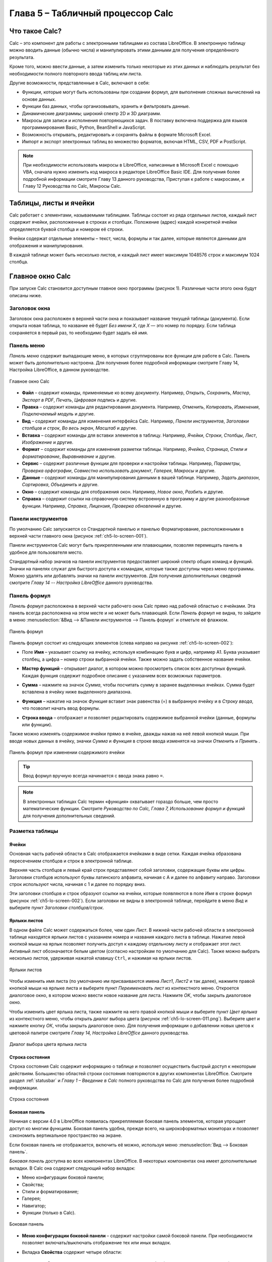 .. meta::
   :description: Краткое руководство по LibreOffice: Глава 5 – Табличный процессор Calc
   :keywords: LibreOffice, Writer, Impress, Calc, Math, Base, Draw, либреоффис

.. Список автозамен

.. |br| raw:: html

   <br />
   
Глава 5 – Табличный процессор Calc
==================================

Что такое Calc?
---------------

Calc – это компонент для работы с электронными таблицами из состава LibreOffice. В электронную таблицу можно вводить данные (обычно числа) и манипулировать этими данными для получения определённого результата.

Кроме того, можно ввести данные, а затем изменить только некоторые из этих данных и наблюдать результат без необходимости полного повторного ввода таблиц или листа.

Другие возможности, представленные в Calc, включают в себя:

* Функции, которые могут быть использованы при создании формул, для выполнения сложных вычислений на основе данных.
* Функции баз данных, чтобы организовывать, хранить и фильтровать данные.
* Динамические диаграммы; широкий спектр 2D и 3D диаграмм.
* Макросы для записи и исполнения повторяющихся задач. В поставку включена поддержка для языков программирования Basic, Python, BeanShell и JavaScript.
* Возможность открывать, редактировать и сохранять файлы в формате Microsoft Excel.
* Импорт и экспорт электронных таблиц во множество форматов, включая HTML, CSV, PDF и PostScript.

.. note:: При необходимости использовать макросы в LibreOffice, написанные в Microsoft Excel с помощью VBA, сначала нужно изменить код макроса в редакторе LibreOffice Basic IDE. Для получения более подробной информации смотрите Главу 13 данного руководства, Приступая к работе с макросами, и Главу 12 Руководства по Calc, Макросы Calc.

Таблицы, листы и ячейки
-----------------------

Calc работает с элементами, называемыми таблицами. Таблицы состоят из ряда отдельных листов, каждый лист содержит ячейки, расположенные в строках и столбцах. Положение (адрес) каждой конкретной ячейки определяется буквой столбца и номером её строки. 

Ячейки содержат отдельные элементы – текст, числа, формулы и так далее, которые являются данными для отображения и манипулирования.

В каждой таблице может быть несколько листов, и каждый лист имеет максимум 1048576 строк и максимум 1024 столбца.

Главное окно Calc
-----------------

При запуске Calc становится доступным главное окно программы (рисунок 1). Различные части этого окна будут описаны ниже.

Заголовок окна
~~~~~~~~~~~~~~

Заголовок окна расположен в верхней части окна и показывает название текущей таблицы  (документа). Если открыта новая таблица, то название её будет *Без имени Х*, где *Х* — это номер по порядку. Если таблица сохраняется в первый раз, то необходимо будет задать ей имя.

Панель меню
~~~~~~~~~~~

*Панель меню* содержит выпадающие меню, в которых сгруппированы все функции для работе в Calc. Панель может быть дополнительно настроена. Для получения более подробной информации смотрите Главу 14, Настройка LibreOffice, в данном руководстве.

.. _ch5-lo-screen-001:

.. figure:: _static/chapter5/ch5-lo-screen-001.png
    :scale: 50%
    :align: center
    :alt: Главное окно Calc

    Главное окно Calc

* **Файл** – содержит команды, применяемые ко всему документу. Например, *Открыть*, *Сохранить*, *Мастер*, *Экспорт в PDF*, *Печать*, *Цифровая подпись* и другие.

* **Правка** – содержит команды для редактирования документа. Например, *Отменить*, *Копировать*, *Изменения*, *Подключаемый модуль* и другие.

* **Вид** – содержит команды для изменения интерфейса Calc. Например, *Панели инструментов*, *Заголовки столбцов и строк*, *Во весь экран*, *Масштаб* и другие.

* **Вставка** – содержит команды для вставки элементов в таблицу. Например, *Ячейки*, *Строки*, *Столбцы*, *Лист*, *Изображение* и другие.

* **Формат** – содержит команды для изменения разметки таблицы. Например, *Ячейка*, *Страница*, *Стили и форматирование*, *Выравнивание* и другие.

* **Сервис** – содержит различные функции для проверки и настройки таблицы. Например, *Параметры*, *Проверка орфографии*, *Совместно использовать документ*, *Галерея*, *Макросы* и другие.

* **Данные** – содержит команды для манипулирования данными в вашей таблице. Например, *Задать диапазон*, *Сортировка*, *Объединить* и другие.

* **Окно** – содержит команды для отображения окон. Например, *Новое окно*, *Разбить* и другие.

* **Справка** – содержит ссылки на справочную систему встроенную в программу и другие разнообразные функции. Например, *Справка*, *Лицензия*, *Проверка обновлений* и другие.

Панели инструментов
~~~~~~~~~~~~~~~~~~~

По умолчанию Calc запускается со Стандартной панелью и панелью Форматирование, расположенными в верхней части главного окна (рисунок :ref:`ch5-lo-screen-001`).

Панели инструментов Calc могут быть прикрепленными или  плавающими, позволяя перемещать панель в удобное для пользователя место. 

Стандартный набор значков на панели инструментов предоставляет широкий спектр общих команд и функций. Значки на панелях служат для быстрого доступа к командам, которые также доступны через меню программы. Можно удалять или добавлять значки на панели инструментов. Для получения дополнительных сведений смотрите *Главу 14 -- Настройка LibreOffice* данного руководства.

Панель формул
~~~~~~~~~~~~~

*Панель формул* расположена в верхней части рабочего окна Calc прямо над рабочей областью с ячейками. Эта панель всегда расположена на этом месте и не может быть плавающей. Если *Панель формул* не видна, то зайдите в меню :menuselection:`&Вид --> &Панели инструментов --> Панель формул` и отметьте её флажком.

.. _ch5-lo-screen-002:

.. figure:: _static/chapter5/ch5-lo-screen-002.png
    :scale: 70%
    :align: center
    :alt: Панель формул

    Панель формул


Панель формул состоит из следующих элементов (слева направо на рисунке :ref:`ch5-lo-screen-002`):

* Поле **Имя** |ch5-lo-screen-004| – указывает ссылку на ячейку, используя комбинацию букв и цифр, например А1. Буква указывает столбец, а цифра – номер строки выбранной ячейки. Также можно задать собственное название ячейки.

.. |ch5-lo-screen-004| image:: _static/chapter5/ch5-lo-screen-004.png
              :scale: 60%

* **Мастер функций** |ch5-lo-screen-003| – открывает диалог, в котором можно просмотреть список всех доступных функций. Каждая функция содержит подробное описание с указанием всех возможных параметров.

.. |ch5-lo-screen-003| image:: _static/chapter5/ch5-lo-screen-003.png
              :scale: 80%

* **Сумма** |ch5-lo-screen-005| – нажмите на значок *Сумма*, чтобы посчитать сумму в заранее выделенных ячейках. Сумма будет вставлена в ячейку ниже выделенного диапазона.

.. |ch5-lo-screen-005| image:: _static/chapter5/ch5-lo-screen-005.png
              :scale: 80%

* **Функция** |ch5-lo-screen-006| – нажатие на значок *Функция* вставит знак равенства (=) в выбранную ячейку и в *Строку ввода*, что позволит начать ввод формулы.

.. |ch5-lo-screen-006| image:: _static/chapter5/ch5-lo-screen-006.png
              :scale: 80%

* **Строка ввода** – отображает и позволяет редактировать содержимое выбранной ячейки (данные, формулы или функции).

Также можно изменять содержимое ячейки прямо в ячейке, дважды нажав на неё левой кнопкой мыши. При вводе новых данных в ячейку, значки *Сумма* |ch5-lo-screen-005| и *Функция* |ch5-lo-screen-006| в строке ввода изменятся на значки *Отменить* |ch5-lo-screen-008| и *Принять* |ch5-lo-screen-009|.

.. |ch5-lo-screen-008| image:: _static/chapter5/ch5-lo-screen-008.png
              :scale: 80%

.. |ch5-lo-screen-009| image:: _static/chapter5/ch5-lo-screen-009.png
              :scale: 80%

.. _ch5-lo-screen-007:

.. figure:: _static/chapter5/ch5-lo-screen-007.png
    :scale: 70%
    :align: center
    :alt: Панель формул при изменении содержимого ячейки

    Панель формул при изменении содержимого ячейки

.. tip:: Ввод формул вручную всегда начинается с ввода знака равно ``=``.

.. note:: В электронных таблицах Calc термин «функция» охватывает гораздо больше, чем просто математические функции. Смотрите *Руководство по Calc, Глава 7, Использование формул и функций* для получения дополнительных сведений.

Разметка таблицы
~~~~~~~~~~~~~~~~

Ячейки
"""""""""""""""""""""

Основная часть рабочей области в Calc отображается ячейками в виде сетки. Каждая ячейка образована пересечением столбцов и строк в электронной таблице.

Верхняя часть столбцов и левый край строк представляют собой заголовки, содержащие буквы или цифры. Заголовки столбцов используют буквы латинского алфавита, начиная с А и далее по алфавиту направо. Заголовки строк используют числа, начиная с 1 и далее по порядку вниз.

Эти заголовки столбцов и строк образуют ссылки на ячейки, которые появляются в поле *Имя* в строке формул (рисунок :ref:`ch5-lo-screen-002`). Если заголовки не видны в электронной таблице, перейдите в меню *Вид* и выберите пункт *Заголовки столбцов/строк*.

Ярлыки листов
"""""""""""""

В одном файле Calc может содержаться более, чем один *Лист*. В нижней части рабочей области в электронной таблице находятся ярлыки листов с указанием номера и названия каждого листа в таблице. Нажатие левой кнопкой мыши на ярлык позволяет получить доступ к каждому отдельному листу и отображает этот лист. Активный лист обозначается белым цветом (согласно настройкам по умолчанию для Calc). Также можно выбрать несколько листов, удерживая нажатой клавишу ``Ctrl``, и нажимая на ярлыки листов.

.. _ch5-lo-screen-010.png:

.. figure:: _static/chapter5/ch5-lo-screen-010.png
    :scale: 60%
    :align: center
    :alt: Ярлыки листов

    Ярлыки листов

Чтобы изменить имя листа  (по умолчанию им присваиваются имена *Лист1*, *Лист2* и так далее), нажмите правой кнопкой мыши на ярлыке листа и выберите пункт *Переименовать лист* из контекстного меню. Откроется диалоговое окно, в котором можно ввести новое название для листа. Нажмите *OK*, чтобы закрыть диалоговое окно.

Чтобы изменить цвет ярлыка листа, также нажмите на него правой кнопкой мыши и выберите  пункт *Цвет ярлыка* из контекстного меню, чтобы открыть диалог выбора цвета (рисунок :ref:`ch5-lo-screen-011.png`). Выберите цвет и нажмите кнопку *ОК*, чтобы закрыть диалоговое окно. Для получения информации о добавлении новых цветов к цветовой палитре смотрите *Главу 14, Настройка LibreOffice* данного руководства.

.. _ch5-lo-screen-011.png:

.. figure:: _static/chapter5/ch5-lo-screen-011.png
    :scale: 60%
    :align: center
    :alt: Диалог выбора цвета ярлыка листа

    Диалог выбора цвета ярлыка листа


Строка состояния
""""""""""""""""

Строка состояния Calc содержит информацию о таблице и позволяет осуществить быстрый доступ к некоторым действиям. Большинство областей строки состояния повторяются в других компонентах LibreOffice. Смотрите раздел :ref:`statusbar` и *Главу 1 – Введение в Calc* полного руководства по Calc для получения более подробной информации.

.. _ch5-lo-screen-012.png:

.. figure:: _static/chapter5/ch5-lo-screen-012.png
    :scale: 60%
    :align: center
    :alt: Строка состояния

    Строка состояния

Боковая панель
""""""""""""""

Начиная с версии 4.0 в LibreOffice появилась прикрепляемая боковая панель элементов, которая упрощает доступ ко многим функциям. Боковая панель удобна, прежде всего, на широкоформатных мониторах и позволяет сэкономить вертикальное пространство на экране.

Если боковая панель не отображается, включить её можно, используя меню :menuselection:`Вид --> Боковая панель`.

*Боковая панель* доступна во всех компонентах LibreOffice. В некоторых компонентах она имеет дополнительные вкладки. В Calc она содержит следующий набор вкладок:

* Меню конфигурации боковой панели;
* Свойства;
* Стили и форматирование;
* Галерея;
* Навигатор;
* Функции (только в Calc).

.. _ch5-lo-screen-013.png:

.. figure:: _static/chapter5/ch5-lo-screen-013.png
    :scale: 60%
    :align: center
    :alt: Боковая панель

    Боковая панель

* **Меню конфигурации боковой панели** – содержит настройки самой боковой панели. При необходимости позволяет включать/выключать отображение тех или иных вкладок.

* Вкладка **Свойства** содержит четыре области:

    * **Символы** – позволяет настроить параметры шрифта (гарнитуру, кегль, начертание). Некоторые кнопки (например, верхний и нижний индексы) становятся активны, когда ячейка находится в режиме редактирования.
    * **Формат чисел** – задает формат отображения данных в ячейках (денежный, дата и т.д.).
    * **Выравнивание** – управляет выравниванием содержимого в ячейках.
    * **Внешний вид ячеек** – управляет внешним видом ячеек позволяя задать цвет фона, обрамление и т.д.


* Вкладка **Стили и форматирование** – аналогична диалогу *Стили и форматирование* (:menuselection:`Фо&мат --> С&тили` или ``F11``).
* Вкладка **Галерея** – аналогична диалогу *Галерея* (:menuselection:`С&ервис --> Га&лерея` )
* Вкладка **Навигатор** – аналогична диалогу *Навигатор* (:menuselection:`&Вид --> &Навигатор` или ``F5``)
* Вкладка **Функции** – содержит набор функций, доступных также в диалоге :menuselection:`Вст&авка --> Ф&ункция`.

Нажатие на крестик ``x`` рядом с заголовком каждой вкладки, сворачивает боковую панель. Чтобы снова открыть ту или иную вкладку нажмите на её значок на боковой панели.

---------------------

Открытие файлов в формате CSV
-----------------------------

Файлы в формате (:abbr:`CSV (Comma-Separated Values — значения, разделённые запятыми)`) [#]_ представляют собой таблицы в текстовом формате, где содержимое ячеек разделяется, например, запятыми, точками с запятой и иными разделителями.  Каждая строка в файле CSV представляет собой строку в таблице. Текст вводится в кавычках, числа вводятся без кавычек.

.. [#] Подробнее о CSV-данных смотрите статью: https://ru.wikipedia.org/wiki/CSV

Чтобы открыть файл CSV в Calc:

1. Выберите пункт меню :menuselection:`Файл --> Открыть` и найдите файл в формате CSV, который нужно открыть.
2. Выберите файл и нажмите кнопку *Открыть*. По умолчанию файл CSV имеет расширение .csv. Также файл CSV может быть с расширением .txt или не иметь его вообще.
3. Откроется диалог *Импорт текста* (рисунок ниже), в котором можно выбрать несколько настроек, доступных при импорте файлов CSV в таблицы Calc.
4. Нажмите кнопку *OK*, чтобы открыть и импортировать файл.

.. _ch5-lo-screen-014.png:

.. figure:: _static/chapter5/ch5-lo-screen-014.png
    :scale: 50%
    :align: center
    :alt: Диалог Импорт текста

    Диалог *Импорт текста*

Различные опции для импорта файлов CSV в электронную таблицу Calc описаны ниже:

**Импорт**

* **Кодировка** [#]_ – определяет набор символов, который будет использоваться в импортируемом файле.

.. [#] Подробнее о кодировках смотрите статью: `https://ru.wikipedia.org/wiki/Набор_символов <https://ru.wikipedia.org/wiki/Набор_символов>`_

* **Язык** – определяет, как импортируются цифровые строки. Если язык для импорта CSV установлен в значение *По умолчанию*, Calc будет использовать язык, установленный в общих настройках. Если язык установлен конкретно (например «английский», при значении по умолчанию «русский»), этот язык будет использоваться при импорте чисел.

* **Со строки** – определяет строку, с которой начнётся импорт. Строки видны в окне предварительного просмотра в нижней части диалогового окна. 

**Параметры разделителя** – указывает какой символ используется в качестве разделителя значений. 

* **Фиксированная ширина** – разделяет данные с фиксированной шириной (равное количество символов) на столбцы. Нажмите на линейке в окне предварительного просмотра, чтобы установить нужную ширину. 

* **Разделитель** – выберите разделитель, используемый в данных, чтобы разграничить данные на столбцы. При выборе *Другой*, укажите вручную символ, используемый для разделения данных на столбцы. Такой пользовательский разделитель должен содержаться в данных. 

.. note:: Имейте ввиду, что в Российской Федерации запятой (``,``) принято отделять десятичную часть числа. Выбор в качестве разделителя запятой может привести к некорректному импорту CSV.

* **Объединять разделители** – сочетает в себе последовательные разделители и удаляет пустые поля данных.

* **Разделитель текста** – задаёт символ для разграничения текстовых данных. 

**Другие параметры**

* **Поля в кавычках как текст** – если эта опция активна, поля или ячейки, значения которых ограничены символами, заданными в поле **Разделитель текста** (по умолчанию используются машинописные двойные кавычки ``"`` в начале и конце текстового блока, но можно задать свой символ разделения), импортируются в виде текста.

* **Распознавать особые числа** – если эта опция активна, Calc автоматически обнаружит все числовые форматы, в том числе специальные числовые форматы такие, как дата, время и экспоненциальное представление. 

  Выбранный язык также влияет на то, как обнаруживаются такие специальные числа, так как в разных языках используется различное написание таких специальных чисел. 

  Если эта опция отключена, Calc будет обнаруживать и конвертировать только десятичные числа. Остальные, в том числе числа, представленные в экспоненциальном представлении, будут импортированы в виде текста. Десятичное число может содержать цифры от 0 до 9, разделители тысяч и десятичные разделители. Разделители тысяч и десятичные разделители могут изменяться в зависимости от выбранного языка и региона.

**Поля** – показывает, как будут выглядеть данные после разделения на столбцы. 

* **Тип столбца** – выберите столбец в окне предварительного просмотра и выберите тип данных, который будет применяться к импортируемым данным. 
* **Стандарт** – Calc определяет тип данных.
* **Текст** – импортирует данные, как текст.
* **Английский США** – числа, отформатированные на языке *Английский США* ищутся и включаются независимо от языка системы. Формат числа не применяется. Если нет записей c настройкой *Английский США*, то применяется стандартный формат.
* **Скрыть** – данные в указанных столбцах не будут импортированы.
* **Дата (ДМГ)/(МДГ)/(ГМД)** – определяет формат вывода дат: Д – День; М – Месяц; Г – Год.

Сохранение электронных таблиц
-----------------------------


Смотрите раздел :ref:`saving documents` для ознакомления с основами сохранения документов в LibreOffice. Также Calc может сохранять таблицы в различных форматах и экспортировать таблицы в форматы PDF, HTML и XHTML. Для получения подробной информации смотрите *Главу 6 – Печать, Экспорт и Рассылка электронной почтой* руководства по Calc.

Сохранение электронных таблиц в других форматах 
~~~~~~~~~~~~~~~~~~~~~~~~~~~~~~~~~~~~~~~~~~~~~~~

По умолчанию LibreOffice сохраняет электронные таблицы в формате ``*.ods`` (входит в состав формата :abbr:`ODF (Open Document Format)`). Для сохранения электронных таблиц в других форматах необходимо:

1. Открыть меню :menuselection:`&Файл --> Сохранить &как`.
#. В поле *Имя файла* ввести название документа.
#. В поле *Тип файла* выбрать из выпадающего списка необходимый формат.
#. Нажать кнопку *Сохранить*.

.. _ch5-lo-screen-015.png:

.. figure:: _static/chapter5/ch5-lo-screen-015.png
    :scale: 40%
    :align: center
    :alt: Выбор формата сохранения

    Выбор формата сохранения

При сохранении в форматах отличных от ``*.ods`` будет выведен диалог подтверждения формата сохранения. Чтобы этот диалог больше не появлялся, необходимо снять галочку напротив *Спрашивать при сохранении не в ODF формат*.

.. _ch5-lo-screen-016.png:

.. figure:: _static/chapter5/ch5-lo-screen-016.png
    :scale: 60%
    :align: center
    :alt: Подтверждение сохранения не в ODF формат

    Подтверждение сохранения в формате, отличном от ODF

Если выбрать для таблицы формат сохранения *Текст CSV* (``*.csv``), откроется диалог *Экспорт в текстовый файл*, в котором можно выбрать кодировку, разделитель полей, разделитель текста и прочие настройки.

.. _ch5-lo-screen-017.png:

.. figure:: _static/chapter5/ch5-lo-screen-017.png
    :scale: 60%
    :align: center
    :alt: Экспорт в текстовый файл

    Экспорт в текстовый файл

Чтобы Calc сохранял документы по умолчанию в формате, отличном от формата ODF, откройте меню :menuselection:`С&ервис --> &Параметры --> Загрузка/Сохранение --> Общие`. В разделе *Формат файла по умолчанию и настройки ODF* выберите *Тип документа* – *Электронная таблица* и ниже выберите в выпадающем списке *Всегда сохранять как* требуемый формат файла.

.. _ch5-lo-screen-018.png:

.. figure:: _static/chapter5/ch5-lo-screen-018.png
    :scale: 40%
    :align: center
    :alt: Изменение формата сохранения по умолчанию

    Изменение формата сохранения по умолчанию

Навигация в электронных таблицах
--------------------------------

Calc предоставляет множество способов навигации по электронной таблице от ячейке к ячейке и с одного листа на другой лист. Можно использовать любой метод.

Навигация по ячейкам
~~~~~~~~~~~~~~~~~~~~

Когда ячейка выделена, то её границы обводятся жирной линией. Если выбрана группа ячеек, то все выделенные ячейки будут окрашены некоторым цветом. Цвет выделения границы ячейки и цвет выделения группы ячеек зависит от используемой операционной системы и настроек LibreOffice.

* **Использование мыши** – поместите курсор мыши на ячейку и нажмите левой кнопкой мыши. Для перемещения выделения в другую ячейку с помощью мыши, просто переместите указатель мыши к нужной ячейке и нажмите левую кнопку мыши. 

* **Использование ссылок на ячейки** – выделение или удаление существующей ссылки на ячейку в поле *Имя* (смотрите рисунок :ref:`ch5-lo-screen-002`) на панели формул. Введите новую ссылку на нужную ячейку и нажмите клавишу ``Enter`` на клавиатуре. Ссылки на ячейки не зависят от регистра, например, при наборе не будет разницы между a3 или A3, выделена будет ячейка A3. Не забывайте, что в координатах ячеек используются только латинские буквы.

.. |ch5-lo-screen-020| image:: _static/chapter5/ch5-lo-screen-020.png
              :scale: 70%

* **Использование Навигатора** – нажмите на значок *Навигатор* |ch5-lo-screen-020| на стандартной панели или нажмите клавишу ``F5`` (:menuselection:`&Вид --> &Навигатор`), чтобы открыть *Навигатор*. Введите ссылку на ячейку в полях *Столбец* и *Строка* и нажмите клавишу ``Enter``.

.. _ch5-lo-screen-019.png:

.. figure:: _static/chapter5/ch5-lo-screen-019.png
    :scale: 60%
    :align: center
    :alt: Изменение формата сохранения по умолчанию

    Изменение формата сохранения по умолчанию (ТЫ НИЧЕГО НЕ НАПУТАЛ С НАЗВАНИЕМ РИСУНКА?!) 18 же с таким идет!

* **Использование клавиши Enter** – нажимайте клавишу ``Enter``, чтобы перемещать выделение ячейки вниз по столбцу на следующую строку. Нажимайте сочетание клавиш ``Shift+Enter``, чтобы перемещать выделение ячейки вверх по столбцу на предыдущую строку.

* **Использование клавиши Tab** – нажимайте клавишу ``Tab``, чтобы перемещать выделение ячейки вправо по строке на следующий столбец. Нажимайте сочетание клавиш ``Shift+Tab``, чтобы перемещать выделение ячейки влево по строке на предыдущий столбец. 

* **Использование клавиш влево/вправо/вверх/вниз** – нажимайте клавиши курсора (со стрелками) на клавиатуре, чтобы перемещать выделение ячейки в направлении нажатой стрелки.

* **Использование клавиш Home, End, Page Up и Page Down**

    * ``Home`` перемещает выделение в начало строки (крайняя левая ячейка строки).
    * ``End`` перемещает выделение вправо по текущей строке, в ячейку на пересечении с крайним правым столбцом, содержащим данные.
    * ``Page Down`` перемещает выделение вниз на высоту экран.
    * ``Page Up`` перемещает выделение вверх на высоту экран.

Навигация по листам
~~~~~~~~~~~~~~~~~~~

Каждый лист в электронной таблице не зависит от других листов, при этом они могут быть связаны между собой ссылками. Есть три способа навигации между листами электронной таблицы.

* **Использование Навигатора** – если Навигатор открыт (рисунок :ref:`ch5-lo-screen-021.png`), дважды щелкните по любому листу в списке, чтобы перейти к нему.

.. _ch5-lo-screen-021.png:

.. figure:: _static/chapter5/ch5-lo-screen-021.png
    :scale: 80%
    :align: center
    :alt: Навигация по листам таблицы

    Навигация по листам таблицы

* **Использование клавиатуры** – используйте сочетания клавиш ``Ctrl+Page Down``, чтобы перейти к листу, расположенному справа от текущего и ``Ctrl+Page Up`` – к листу слева от текущего.

* **Использование мыши** – нажмите на один из ярлыков листа, расположенным внизу таблицы, чтобы перейти к нему, либо нажмите правой кнопкой мыши по стрелкам слева от ярлыков листов и из контекстного меню выберите нужный лист.

Если в электронной таблице много листов, то некоторые из ярлыков листов могут быть скрыты за горизонтальной полосой прокрутки в нижней части экрана. Если это так, то с помощью четырех кнопок, расположенных слева от ярлыков листов, вы можете продвигать нужные ярлыки в поле зрения (рисунок :ref:`ch5-lo-screen-021.png`).

Навигация при помощи клавиатуры
~~~~~~~~~~~~~~~~~~~~~~~~~~~~~~~

Нажатие некоторых клавиш или сочетаний клавиш позволяет перемещаться по таблице с помощью клавиатуры. Сочетания клавиш – это нажатие одновременно более одной клавиши, например используйте комбинацию клавиш ``Ctrl + Home``, чтобы перейти к ячейке A1. В таблице ниже представлены клавиши и сочетания клавиш, которые используются для навигации в таблицах Calc. Подробнее об общих сочетаниях клавиш смотрите :ref:`_KeyboardShortcuts`.

.. csv-table:: 
    :header: "Клавиши и сочетания клавиш", "Результат"
    :widths: 10, 40
   
    Стрелка вправо ``→``,"Перемещает выделение на ячейку вправо"
    Стрелка влево ``←``,"Перемещает выделение на ячейку влево"
    Стрелка вверх ``↑``,"Перемещает выделение на ячейку вверх"
    Стрелка вниз ``↓``,"Перемещает выделение на ячейку вниз"
    ``Ctrl+→``,"Перемещение выделения на первую ячейку с данными в строке справа от текущей, если текущая ячейка пустая.
    
    Перемещение выделения на следующую ячейку с данными справа от текущей, если текущая ячейка содержит данные.
    
    Перемещение выделения на последнюю справа ячейку в строке, если текущая ячейка содержит данные и справа от нее в строке нет ячеек с данными."
    ``Ctrl+←``,"Перемещение выделения на первую ячейку с данными в строке слева от текущей, если текущая ячейка пустая.
    
    Перемещение выделения на следующую ячейку с данными слева от текущей, если текущая ячейка содержит данные.
    
    Перемещение выделения на первую слева ячейку в строке, если текущая ячейка содержит данные и слева от нее в строке нет ячеек с данными."
    ``Ctrl+↑``,"Перемещение выделения от пустой ячейки вверх по текущему столбцу до первой ячейки с данными.
    
    Перемещение выделения на следующую ячейку с данными сверху от текущей, если текущая ячейка содержит данные.
    
    Перемещение выделения из ячейки с данными в первую строку текущего столбца, если все ячейки, расположенные выше текущей пустые."
    ``Ctrl+↓``,"Перемещение выделения из пустой ячейки вниз по текущему столбцу на первую ячейку с данными.
    
    Перемещение выделения на следующую ячейку с данными снизу от текущей, если текущая ячейка содержит данные.
    
    Перемещение выделения из ячейки с данными в последнюю строку текущего столбца, если все ячейки, расположенные ниже текущей пустые."
    ``Ctrl+Home``,"Перемещение выделения на ячейку А1 текущего листа"
    ``Ctrl+End``,"Перемещает выделение из любой ячейки листа на крайнюю нижнюю правую ячейку листа с данными."
    ``Alt+Page Down``,"Перемещает выделение на один экран вправо (если возможно)."
    ``Alt+Page Up``,"Перемещает выделение на один экран влево (если возможно)."
    ``Ctrl+Page Down``,"Перемещает выделение на следующий лист справа от текущего, если таблица имеет более одного листа."
    ``Ctrl+Page Up``,"Перемещает выделение на следующий лист слева от текущего, если таблица имеет более одного листа."
    ``Tab``,"Перемещает выделение на следующую ячейку справа от текущей"
    ``Shift+Tab``,"Перемещает выделение на следующую ячейку слева от текущей"
    ``Enter``,"Вниз на одну ячейку (если не изменено в настройках пользователем)"
    ``Shift+Enter``,"Вверх на одну ячейку (если не изменено в настройках пользователем)"


Настройка действия при нажатии клавиши Enter
~~~~~~~~~~~~~~~~~~~~~~~~~~~~~~~~~~~~~~~~~~~~

Изменить направление перемещения выделения при нажатии клавиши ``Enter`` можно в меню :menuselection:`С&ервис --> &Параметры --> LibreOffice Calc --> Общие`. Выберите направление перемещения выделения из выпадающего списка. Установка иного направления перемещения выделения может быть полезным в зависимости от файла или типа данных. Клавишу ``Enter`` также можно использовать для переключения в режим правки. Используйте первые два пункта в разделе ``Настройки ввода``, чтобы изменить настройки для клавиши ``Enter``.

.. _ch5-lo-screen-022.png:

.. figure:: _static/chapter5/ch5-lo-screen-022.png
    :scale: 40%
    :align: center
    :alt: Настройка действия при нажатии клавиши Enter

    Настройка действия при нажатии клавиши ``Enter``
    
-----------------

Выбор элементов в таблице
-------------------------

Выбор ячеек
~~~~~~~~~~~

Одна ячейка
"""""""""""

Нажмите левой кнопкой мыши на ячейке. Проверить правильность выбора можно, посмотрев в поле *Имя* в *Строке формул* (рисунок :ref:`ch5-lo-screen-002`).

Диапазон смежных ячеек
""""""""""""""""""""""

Диапазон ячеек можно выбрать с помощью клавиатуры или мыши.

Выбор диапазона ячеек перетаскиванием курсора мыши:

1. Нажмите на ячейке.
2. Нажмите и удерживайте нажатой левую клавишу мыши.
3. Перемещайте мышь.
4. Как только желаемый диапазон ячеек будет выделен, отпустите левую кнопку мыши.

Выбор диапазона ячеек без перетаскивания мышью:

1. Нажмите на ячейку, которая является одним из углов диапазона ячеек.
2. Наведите указатель мыши на противоположный угол диапазона ячеек.
3. Удерживая нажатой клавишу ``Shift`` нажмите левую клавишу мыши.

.. _ch5-lo-screen-023.png:

.. figure:: _static/chapter5/ch5-lo-screen-023.png
    :scale: 60%
    :align: center
    :alt: Выбор диапазона ячеек

    Выбор диапазона ячеек

.. tip:: Также можно выбрать диапазон ячеек, нажав сначала на первую ячейку диапазона, и, выбрав в области *Режим выбора* в строке состояния (рисунок :ref:`ch5-lo-screen-012`) режим *Расширяемое выделение*. Затем достаточно просто нажать на последнюю ячейку диапазона. Чтобы вернуться к обычному режиму выделения, снова выберите в строке состояния режим *Обычное выделение*.

Чтобы выбрать диапазон ячеек без помощи мыши:

1. Выберите ячейку, которая будет одним из углов диапазона.
2. Удерживая клавишу ``Shift``, используя клавиши курсора выберите нужный диапазон.

.. tip:: Также можно выделить диапазон ячеек, используя поле *Имя* на панели формул (рисунок :ref:`ch5-lo-screen-002`). Чтобы выбрать диапазон ячеек, введите ссылку на верхнюю левую ячейку диапазона, вставьте двоеточие (``:``) и введите ссылку на нижнюю правую ячейку диапазона. Например, чтобы выбрать диапазон ячеек от A3 до C6, нужно ввести ``A3:C6``.


Диапазон не смежных ячеек
"""""""""""""""""""""""""

Чтобы выделить несколько диапазонов, выполните следующие шаги:

1. Выберите ячейку или диапазон ячеек одним из методов, описанных выше.
2. Переместите курсор мыши к началу следующего диапазона или одной ячейке.
3. Нажмите и удерживайте клавишу ``Ctrl``, нажмите на ячейку или выделите другой диапазон.
4. Повторите пункт 3 столько раз, сколько необходимо.

.. _ch5-lo-screen-024.png:

.. figure:: _static/chapter5/ch5-lo-screen-024.png
    :scale: 50%
    :align: center
    :alt: Выбор нескольких диапазонов

    Выбор нескольких диапазонов

Выделение столбцов и строк
~~~~~~~~~~~~~~~~~~~~~~~~~~

Один столбец или одна строка
""""""""""""""""""""""""""""

* Чтобы выделить один столбец, нажмите на его заголовок.
* Чтобы выделить одну строку, нажмите на её заголовок.

Несколько столбцов или строк
""""""""""""""""""""""""""""

Чтобы выделить несколько столбцов или строк, которые являются смежными:

1. Нажмите на первый столбец или строку из группы.
2. Нажмите и удерживайте клавишу ``Shift``.
3. Нажмите на последний столбец или строку из группы.

.. _ch5-lo-screen-025.png:

.. figure:: _static/chapter5/ch5-lo-screen-025.png
    :scale: 50%
    :align: center
    :alt: Выделение нескольких столбцов

    Выделение нескольких столбцов

Чтобы выделить несколько столбцов или строк, которые не являются смежными:

1. Нажмите на первый столбец или строку из группы.
2. Нажмите и удерживайте клавишу ``Ctrl``.
3. Нажмите на все необходимые столбцы и строки по очереди.

Весь лист
"""""""""

Чтобы выделить весь лист, нажмите на поле между заголовками столбцов и строк или используйте комбинацию клавиш ``Ctrl+A``, также можно воспользоваться пунктом меню :menuselection:`&Правка --> В&ыделить всё`.

.. _ch5-lo-screen-026.png:

.. figure:: _static/chapter5/ch5-lo-screen-026.png
    :scale: 70%
    :align: center
    :alt: Поле Выделить всё

    Поле *Выделить всё*

Выбор листов
~~~~~~~~~~~~

Можно выбрать один или несколько листов в Calc. Это может быть удобно, если требуется внести изменения в несколько листов сразу.

Один лист
"""""""""

Нажмите на ярлык листа для его выбора. Ярлык выбранного листа окрашен в белый цвет (согласно настроек Calc по умолчанию).

Несколько смежных листов
""""""""""""""""""""""""

Чтобы выбрать несколько смежных листов:

1. Нажмите на ярлык первого листа из желаемых.
2. Переместите курсор мыши на ярлык последнего из желаемых листов.
3. Нажмите и удерживайте клавишу ``Shift`` и нажмите на ярлык последнего листа.
4. Все ярлыки между этими двумя ярлыками выделятся и станут белого цвета (согласно настроек Calc по умолчанию). Любые действия, которые вы будете выполнять, повлияют на все выделенные листы.

Несколько не смежных листов
"""""""""""""""""""""""""""

Чтобы выделить несколько не смежных листов:

1. Нажмите на ярлык первого листа из желаемых.
2. Переместите курсор мыши на ярлык следующего из желаемых листов.
3. Нажмите и удерживайте клавишу ``Ctrl`` и нажмите на ярлык листа.
4. Повторите пункты 2 и 3 для каждого требуемого листа.
5. Выделенные ярлыки листов будут белого цвета (согласно настроек Calc по умолчанию). Любые действия, которые будут выполняться в таблице, повлияют на все выделенные листы.

Все листы
"""""""""

Нажмите правой кнопкой мыши на строке ярлыков листов и выберите в контекстном меню пункт *Выделить все листы*.

---------------

Работа со столбцами и строками
------------------------------

Вставка столбцов и строк
~~~~~~~~~~~~~~~~~~~~~~~~

.. note::
    При вставке столбца, он вставляется слева от текущего столбца. При вставке строки, она вставляется выше текущей строки.

    Ячейки вставляемых столбца или строки будут отформатированы так, как соответствующие ячейки из столбца слева и из строки выше вставленных.

Один столбец или строка
"""""""""""""""""""""""

С использованием меню *Вставка*:

1. Выделите ячейку, столбец или строку, где необходимо вставить новую строку или столбец.
2. Выберите нужный пункт из меню :menuselection:`Вст&авка --> Стол&бцы` или :menuselection:`Вст&вка --> &Строки`.

С использованием мыши:

1. Выделите столбец или строку, где необходимо вставить столбец или строку.
2. Нажмите правой кнопкой мыши на заголовок столбца или строки.
3. Выберите пункт *Вставить столбцы* или *Вставить строки* из контекстного меню.

Несколько столбцов или строк
""""""""""""""""""""""""""""

Несколько столбцов или строк можно вставить сразу, а не вставлять их по одному.

1. Выделите требуемое число столбцов или строк, удерживая левую кнопку мыши на заголовке первого столбца или строки и, перетаскивая курсор на требуемое число заголовков.
2. Чтобы вставить столбцы или строки, действуйте так же, как при вставке одного столбца или строки, как было описано выше.

Удаление столбцов и строк
~~~~~~~~~~~~~~~~~~~~~~~~~

Один столбец или строка
"""""""""""""""""""""""

Чтобы удалить один столбец или строку:

1. Выделите ячейку в столбце или строке, которые хотите удалить.
2. В меню *Правка* выберите пункт *Удалить ячейки* или нажмите правой кнопкой мыши на ячейке и выберите пункт контекстного меню *Удалить ячейки*.
3. Выберите нужный пункт из диалога *Удалить ячейки* (рисунок :ref:`Диалог *Удалить ячейки*`).

.. _ch5-lo-screen-027.png:

.. figure:: _static/chapter5/ch5-lo-screen-027.png
    :scale: 70%
    :align: center
    :alt: Диалог Удалить ячейки

    Диалог *Удалить ячейки*

Можно сделать иначе:

1. Нажмите левой кнопкой мыши на заголовок строки или столбца, чтобы выделить весь столбец или строку.
2. В меню *Правка* выберите пункт *Удалить ячейки* или нажмите правой кнопкой мыши и выберите пункт *Удалить столбец* или *Удалить строку* из контекстного меню.

Несколько строк или столбцов
""""""""""""""""""""""""""""

Чтобы удалить несколько строк или столбцов:

1. Выделите столбцы или строки, как описано в разделе `Выделение столбцов и строк`_.
2. В меню *Правка* выберите пункт *Удалить ячейки* или нажмите правой кнопкой мыши и выберите пункт *Удалить столбец* или *Удалить строку* из контекстного меню.

-------------

Работа с листами
----------------

Вставка новых листов
~~~~~~~~~~~~~~~~~~~~

В строке ярлыков листов нажмите на значок *Добавить лист* |ch5-lo-screen-028|, чтобы вставить новый лист после последнего листа. Другой метод – это открытие диалога *Вставить лист*, где можно выбрать позицию для нового листа, создать более одного нового листа, задать имя нового листа или выбрать лист из файла:

.. |ch5-lo-screen-028| image:: _static/chapter5/ch5-lo-screen-028.png

.. _ch5-lo-screen-029:

.. figure:: _static/chapter5/ch5-lo-screen-029.png
    :scale: 60%
    :align: center
    :alt: Диалог Вставить лист

    Диалог Вставить лист

* Выделите лист, рядом с которым хотите вставить новый, и выберите пункт меню :menuselection:`Вст&авка --> &Лист`.
* Нажмите правой кнопкой мыши на ярлыке листа, рядом с которым хотите вставить новый лист, и выберите пункт *Добавить листы* в контекстном меню.
* Нажмите левой кнопкой мыши на свободном пространстве справа от ярлыков листов, откроется диалог *Вставить лист*.

Перемещение и копирование листов
~~~~~~~~~~~~~~~~~~~~~~~~~~~~~~~~

Перемещать или копировать листы в пределах одного документа можно с помощью перетаскивания или с помощью диалогового окна *Переместить/скопировать лист*. Для перемещения или копирования листа в другой документ необходимо использовать диалог *Переместить/скопировать лист*.

Перетаскивание
""""""""""""""

Чтобы переместить лист на новую позицию в пределах одного файла, нажмите на ярлык листа и, не отпуская левой кнопки мыши, потяните его в новое место, теперь отпустите кнопку мыши.

Чтобы скопировать лист в пределах одного файла, удерживая клавишу ``Ctrl`` (клавиша ``Option`` в MacOS X), нажмите на ярлык листа, перетащите лист на новое место и отпустите клавишу мыши. Курсор мыши может измениться на знак плюс в зависимости от настроек вашей операционной системы.

Использование диалога
"""""""""""""""""""""

Диалог *Переместить/скопировать лист* (на рисунке ниже) позволяет точно указать, куда поместить лист: в этот же или в другой документ; его позицию в документе; имя листа при перемещении или копировании листа:

1. В текущем документе нажмите правой кнопкой мыши по ярлыку листа, который требуется переместить или скопировать и выберите из контекстного меню пункт *Переместить/копировать* или откройте пункт меню :menuselection:`&Правка --> Лис&т --> &Переместить/копировать`.
2. Выберите *Переместить* или *Копировать* для совершения соответствующих действий.
3. Выберите документ, в который нужно переместить или скопировать лист, из выпадающего списка в разделе *В документ*. Там можно выбрать текущий документ, любой открытый в настоящий момент документ или создать новый документ.
4. Выберите позицию для перемещаемого или копируемого листа из списка *Вставить перед*.
5. Введите имя для перемещаемого или копируемого листа в поле *Новое имя*, если его нужно изменить. Если имя не ввести, то Calc создаст имя по умолчанию (Лист 1, Лист 2 и так далее).
6. Нажмите кнопку *OK*, чтобы подтвердить перемещение или копирование листа и закрыть диалог.

.. _ch5-lo-screen-030:

.. figure:: _static/chapter5/ch5-lo-screen-030.png
    :scale: 60%
    :align: center
    :alt: Диалог Переместить/скопировать лист 

    Диалог *Переместить/скопировать лист* 

.. warning:: При перемещении или копировании листа в другой документ или в новый документ, может возникнуть конфликт с формулами, связанных с другими листами из перемещаемого или копируемого листа.

Удаление листов
~~~~~~~~~~~~~~~

Чтобы удалить один лист, нажмите на его ярлык правой кнопкой мыши и выберите пункт контекстного меню *Удалить* или выберите пункт меню :menuselection:`&Правка --> Лис&т --> &Удалить`. Нажмите *Да* для подтверждения в появившемся запросе.

Чтобы удалить несколько листов, выделите их (смотрите раздел `Выбор листов`_), нажмите на любой из выбранных ярлыков правой кнопкой мыши и выберите пункт контекстного меню *Удалить* или выберите пункт меню :menuselection:`&Правка --> Лис&т --> &Удалить`. В появившемся диалоге нажмите *Да* для подтверждения.

Переименование листов
~~~~~~~~~~~~~~~~~~~~~

По умолчанию листам присваиваются имена вида *ЛистХ*, где *Х* — это номер по порядку. Можно переименовать лист, используя один из следующих методов:

* При создании листа, используя диалог *Вставить лист* (рисунок :ref:`ch5-lo-screen-029`), введите имя в текстовом поле *Имя*.
* нажмите правой кнопкой мыши на ярлыке листа и выберите пункт *Переименовать* в контекстном меню, чтобы заменить существующее имя на иное.
* Дважды нажмите на ярлык листа, чтобы открыть диалог *Переименовать лист*.

.. note:: Имена листов должны начинаться с буквы или цифры; другие символы, включая пробелы, не допускаются. Кроме первого символа в имени листа, в имени разрешаются следующие символы: буквы, цифры, пробелы и символ подчеркивания. При попытке переименовать лист, используя недопустимые символы, появится сообщения об ошибке.

---------------

Внешний вид Calc
----------------

Настройка вида документа
~~~~~~~~~~~~~~~~~~~~~~~~

Используйте функцию масштабирования, чтобы показать больше или меньше ячеек в окне при работе с таблицей. Более подробную информацию о масштабировании смотрите в главе :ref:`Chapter-1-Introducing-LibreOffice` данного руководства.

Фиксирование строк и столбцов
~~~~~~~~~~~~~~~~~~~~~~~~~~~~~

Фиксирование оставляет всегда видимыми некоторые строки в верхней части таблицы или некоторые столбцы в левой части таблицы или и те и другие одновременно. То есть, при перемещении по таблице в пределах листа, ячейки в зафиксированных строках и столбцах всегда остаются в поле зрения.

На рисунке :ref:`ch5-lo-screen-031` показаны несколько фиксированных строк и столбцов. Более жирная горизонтальная линия между строками 3 и 23 и более жирная вертикальная линия между столбцами F и Q указывают, что строки с 1 по 3 и столбцы от A до F зафиксированы. Строки с 3 до 23 и столбцы между F и Q были прокручены.

.. _ch5-lo-screen-031:

.. figure:: _static/chapter5/ch5-lo-screen-031.png
    :scale: 70%
    :align: center
    :alt: Фиксированные строки и столбцы 

    Фиксированные строки и столбцы


Фиксирование строк или столбцов
"""""""""""""""""""""""""""""""

1. Нажмите на заголовок строки ниже строк, которые вы хотите зафиксировать, или щелкните на заголовке столбца справа от столбцов, которые вы хотите зафиксировать.

2. Откройте меню *Окно* и выберите пункт *Фиксировать*. Между строками или столбцами появится жирная линия, указывающая, в каком месте было создано фиксирование.

Фиксирование строк и столбцов
"""""""""""""""""""""""""""""

1. Нажмите на ячейку, которая находится непосредственно под строками и сразу справа от столбцов, которые вы хотите зафиксировать.

2. Откройте меню *Окно* и выберите пункт *Фиксировать*. Между строками и столбцами появятся две перпендикулярных жирных линии, указывающие, в каком месте было создано фиксирование.

Отмена фиксирования
"""""""""""""""""""

Чтобы отменить фиксирование строк и столбцов, в меню *Окно* снимите флажок с пункта *Фиксировать*. Жирные линии, показывающие границы фиксирования, исчезнут.

Разделение экрана
~~~~~~~~~~~~~~~~~~

Еще один способ изменить внешний вид Calc заключается в разделении (разбитии) экрана электронной таблицы (также известный как разделение окна). Экран может быть разделен по горизонтали, вертикали или в обоих направлениях, что позволит отображать до четырех частей таблицы одновременно. Пример разделения экрана показан на рисунке ниже, где разделение обозначается серой линией.

.. _ch5-lo-screen-032:

.. figure:: _static/chapter5/ch5-lo-screen-032.png
    :scale: 40%
    :align: center
    :alt: Разделение окна документа на 4 области 

    Разделение окна документа на 4 области

Зачем это делать? Например, если есть большая таблица, в которой одна ячейка имеет значение,  которое используется в трёх формулах в других ячейках. Используя разделение экрана, можно расположить ячейку, содержащую число, в одном разделе и каждую из ячеек с формулами в других разделах. Этот метод позволяет, изменяя число в одной ячейке, наблюдать, как изменение влияет на результат вычисления каждой из формул.

Горизонтальное или вертикальное разделение
""""""""""""""""""""""""""""""""""""""""""

1. нажмите на заголовке строки, которая ниже строк в месте разделения экрана по горизонтали или нажмите на заголовке столбца справа от столбцов в месте разделения экрана по вертикали.

2. Откройте меню *Окно* и выберите пункт *Разбить*. Жирная линия появится между строками или столбцами, указывающая, в каком месте было создано разделение.

После добавления разделения можно перетащить линии разбиения на нужную позицию, для этого:

1. Наведите курсор мыши на разделительную линию и зажмите левую кнопку мыши.

2. Потяните разделительную линию на нужную позицию, не отпуская левой кнопки мыши.

3. Отпустите левую кнопку мыши, чтобы зафиксировать разделительную линию на новой позиции.


Горизонтальное и вертикальное разделение
""""""""""""""""""""""""""""""""""""""""""

1. Нажмите на ячейку, которая находится непосредственно под строками и сразу справа от столбцов, в месте где вы хотите разделить таблицу.

2. Откройте меню *Окно* и выберите пункт *Разбить*. Между строками и столбцами появятся две перпендикулярные жирные линии, указывающие на место создания разделения.

Отмена разделения экрана
""""""""""""""""""""""""""""""""""""""""""

Чтобы убрать разделение таблицы, выполните одно из следующих действий:  

* Дважды нажмите левой кнопкой мыши на каждой линии разделения.
* Нажмите и перетащите линии разделения к верхнему и правому краю таблицы.
* В меню *Окно* снимите флажок с пункта *Разбить*.

--------------

Ввод данных
------------

Большинство данных вводятся в таблицу Calc с помощью клавиатуры.

Числа
~~~~~

Нажмите на ячейку и введите число с помощью цифровых клавиш на основной клавиатуре или с помощью цифровой клавиатуры справа. По умолчанию числа в ячейке выровнены по правому краю.

Отрицательные числа
""""""""""""""""""""""""""""""""""""""""""

Чтобы ввести отрицательное число, либо введите символ знака минуса (``-``) перед числом, либо заключите число в скобки ``()``, например, ``(1234)``. Результат для обоих способов записи будет одинаков, например, ``-1234``.

Ведущие нули
""""""""""""""""""""""""""""""""""""""""""

Чтобы сохранить минимальное количество символов в ячейке при вводе числа и сохранить формат ячейки, как числовой, например, ``1234`` и ``0012``, к числу должны быть добавлены ведущие нули следующим образом: 

1. Если ячейка выбрана, нажмите правой кнопкой мыши на ней, выберите пункт *Формат ячеек* из контекстного меню или выберите пункт меню :menuselection:`Фо&рмат --> &Ячейки`, или воспользуйтесь сочетанием клавиш ``Ctrl+1`` (цифра), чтобы открыть диалог *Формат ячеек* (рисунок :ref:`ch5-lo-screen-033`).
2. Откройте вкладку *Числа* и выберите формат *Числовой* в списке *Категория*.
3. Ниже, в разделе :menuselection:`Параметры --> Ведущие нули` введите минимальное число символов в числе. Например, для четырёх символов введите ``4``. Теперь любое число длиной менее четырех символов будет иметь добавочные нули в начале, например, число ``12`` станет ``0012``.
4. Нажмите кнопку *OK*. Введенное число сохраняет свой числовой формат и любая формула, используемая в электронной таблице, будет относиться к значению из такой ячейки, как к числу, и выполнять все возможные для числа действия.

.. _ch5-lo-screen-033:

.. figure:: _static/chapter5/ch5-lo-screen-033.png
    :scale: 40%
    :align: center
    :alt: Диалог Формат ячейки – вкладка Числа

    Диалог *Формат ячейки* – вкладка *Числа*


Если число введено с ведущими нулями, например 01481, то по умолчанию Calc автоматически отбрасывает ведущий 0. Чтобы сохранить ведущие нули в числе:

1. Введите апостроф (``'``) перед числом, например ``'01481``.
2. Переместите выделение на другую ячейку. Апостроф автоматически удаляется, ведущие нули сохраняются, а число преобразуется в текст, выровненный по левому краю.

.. note:: Формат ячеек действует только для ячейки или группы ячеек, для которых он задан. Разные ячейки могут иметь разный формат ячеек.

Число, как текст
""""""""""""""""""""""""""""""""""""""""""

Числа также могут быть преобразованы в текст следующим способом:

1. Если ячейка выбрана, нажмите правой кнопкой мыши на неё, выберите *Формат ячеек* из контекстного меню или выберите пункт меню :menuselection:`Формат --> Ячейки`, или воспользуйтесь сочетанием клавиш ``Ctrl+1``, чтобы открыть диалог *Формат ячеек* (рисунок :ref:`ch5-lo-screen-033`).

2. Откройте вкладку *Числа* и выберите формат *Текст* в списке *Категория*.

3. Нажмите кнопку *OK* и число преобразуется в текст, и, по умолчанию, будет выровнено по левому краю.

.. note:: Любые числа, отформатированные как текст, в электронной таблице будут рассматриваться любыми формулами, как ноль. Функции в формуле будут игнорировать текстовые записи.

Текст
~~~~~

Нажмите левой кнопкой мыши на ячейке и введите текст. По умолчанию текст выравнивается по левому краю ячейки.

Дата и время
~~~~~~~~~~~~

Выделите ячейку и введите дату или время.

Вы можете разделить элементы даты косой чертой ``/`` (слэшем) или дефисом (``–``), или использовать текст, например ``10 Октября 2012``. Формат даты автоматически переключится на нужный формат, используемый Calc.

.. note:: Распознавание формата даты зависит от языковых настроек LibreOffice. Например, при русскоязычных настройках LibreOffice, числа, разделенные символом точки (``.``), также автоматичсеки распознаются как даты.

При вводе времени отдельные элементы времени разделяют двоеточиями, например ``10:43:45``. Формат времени автоматически переключится на нужный формат, используемый Calc.

Чтобы изменить формат времени или даты, используемый Calc:

1. Если ячейка выбрана, нажмите правой кнопкой мыши на неё, выберите *Формат ячеек* из контекстного меню или выберите пункт меню :menuselection:`Фо&рмат --> &Ячейки`, или воспользуйтесь сочетанием клавиш ``Ctrl+1``, чтобы открыть диалог *Формат ячеек* (рисунок :ref:`ch5-lo-screen-033`).
2. Откройте вкладку Числа и выберите формат Дата или Время в списке Категория.
3. Выделите формат даты или времени, который вы хотите использовать, в списке *Формат*.
4. Нажмите кнопку *OK*.

Параметры автозамены
~~~~~~~~~~~~~~~~~~~~

Calc автоматически применяет множество изменений во время ввода данных с использованием автозамены, если эта функция не отключена. Можно отменить любые изменения с помощью клавиш ``Ctrl + Z`` или вручную, возвращаясь к моменту до изменения.

Чтобы изменить параметры автозамены выберите в меню *Сервис* одноименный пункт, чтобы открыть диалог *Автозамена*.

.. _ch5-lo-screen-034:

.. figure:: _static/chapter5/ch5-lo-screen-034.png
    :scale: 40%
    :align: center
    :alt: Диалог Автозамена

    Диалог *Автозамена*

Замена
""""""

Редактируйте таблицу замен для автоматического исправления или замены слов и сокращений в документе.

Исключения
""""""""""

Укажите сокращения или сочетания букв, которые LibreOffice должен игнорировать при автоматической коррекции.

Параметры
""""""""""

Выберите параметры для автоматической замены ошибок во введённых вами данных и нажмите кнопку *OK*.


Национальные параметры
""""""""""""""""""""""

Укажите параметры автозамены кавычек и параметры, которые являются специфическими для языка текста.

Восстановить
""""""""""""

Сброс измененных значений к значениям LibreOffice по умолчанию.

Отключение автоматических изменений
"""""""""""""""""""""""""""""""""""

Некоторые параметры автозамены применяются при нажатии пробела после ввода данных. Чтобы выключить или включить автозамену Calc, перейдите в меню :menuselection:`С&ервис --> Содер&жимое ячейки` и снимите флажок с пункта *Автоввод*.

---------------

Ускорение ввода данных
----------------------

Ввод данных в электронную таблицу может быть очень трудоемким, но Calc предоставляет несколько инструментов для ускорения работы по вводу.

Самая основная возможность – это перетаскивание содержимого одной ячейки в другую с помощью мыши. Многие люди также находят полезным *Автоввод*. Calc включает в себя несколько других инструментов для автоматизации ввода, особенно состоящего из повторяющегося материала. Они включают в себя инструмент заполнения, списки выбора, а также возможность одновременно вводить информацию в нескольких листах одного документа.

Использование инструмента Заполнить
~~~~~~~~~~~~~~~~~~~~~~~~~~~~~~~~~~~

Инструмент Calc *Заполнить* используется для дублирования существующего контента или создания серии данных в диапазоне ячеек в электронной таблице:

1. Выделите ячейку, содержащую данные, подлежащие копированию, или являющуюся начальной для серии.
2. Выделите мышкой диапазон ячеек или, используя зажатую клавишу ``Shift``, щелкните по последней ячейке в диапазоне.
3. Выберите пункт меню :menuselection:`&Правка --> Запо&лнить` и  выберите направление, в котором вы хотите скопировать или создать данные (вверх, вниз, влево или вправо) или ряды из контекстного меню.

.. _ch5-lo-screen-035:

.. figure:: _static/chapter5/ch5-lo-screen-035.png
    :scale: 46%
    :align: center
    :alt: Использование инструмента Заполнить

    Использование инструмента *Заполнить*

Кроме того, вы можете использовать иной путь, чтобы заполнить ячейки.

1. Выделите ячейку, содержащую данные для копирования, или начальную ячейку для рядов.
2. Поместите курсор на маленький квадрат в правом нижнем углу выделенной ячейки. Курсор изменит форму на крестик.
3. Нажмите и перетащите его в нужном вам направлении заполнения. Если исходная ячейка содержит текст, то текст будет автоматически скопирован. Если исходная ячейка содержала ряд, то будет создан ряд.

Использование заполнения рядов
""""""""""""""""""""""""""""""

Если вы выбрали в меню пункт :menuselection:`&Правка --> Запо&лнить --> &Ряды`, откроется диалог *Заполнить ряды*, в котором можно выбрать тип ряда.

.. _ch5-lo-screen-036:

.. figure:: _static/chapter5/ch5-lo-screen-036.png
    :scale: 50%
    :align: center
    :alt: Диалог Заполнить ряды

    Диалог *Заполнить ряды*

* **Направление** – определяет направление создания рядов.

    * **Вниз** – создает нисходящую серию в выбранном диапазоне ячеек для столбца с использованием определенного приращения до конечного значения .
    * **Вправо** – создает ряды слева направо в пределах выбранного диапазона ячеек с использованием определенного приращения до конечного значения.
    * **Вверх** – создает восходящую серию в диапазоне ячеек столбца с использованием определенного приращения до конечного значения.
    * **Влево** – создает ряды справа налево в выбранном диапазоне ячеек с использованием определенного приращения до конечного значения.

* **Тип рядов** – определяет тип рядов.

    * **Линейный** – создает линейный числовой ряд с использованием определенного приращения и конечного значения и указания единиц измерения.
    * **Геометрический** – создает геометрический ряд с использованием определенного приращения (множителя) и конечного значения.
    * **Дата** – создает ряд дат с использованием определенного приращения, даты окончания и указания единиц измерения (день, месяц, год) . 
    * **Автозаполнение** – образует ряд непосредственно на листе. Функция автозаполнения использует настроенные списки. Например, при вводе в первой ячейке слова *Январь*, серия завершится, используя список, определенный в настройках LibreOffice в меню :menuselection:`Сервис --> Параметры --> LibreOffice Calc --> Списки сортировки`. Автозаполнение пытается завершить ряд значениями с помощью заданного шаблона. Например, числовой ряд 1,3,5 автоматически будет продолжен числами 7,9,11,13. 

* **Единица времени** – в этой области можно указать нужную единицу измерения времени. Эта область активна только при выборе типа ряда *Дата*. 

    * **День** – используйте тип рядов *Дата* и этот параметр для создания ряда с приращением по дням (без ограничений). 
    * **День недели** – используйте тип рядов *Дата* и этот параметр для создания ряда из с приращением по дням (по пятидневкам). 
    * **Месяц** – используйте тип рядов *Дата* и этот параметр, чтобы сформировать ряды с приращением по месяцам.
    * **Год** – используйте тип рядов *Дата* и этот параметр, чтобы создать ряды с приращением по годам.

* **Начальное значение** – определяет начальное значение ряда. Используется число, дата или время.
* **Конечно значение** – определяет конечное значение ряда. Используется число, дата или время.
* **Приращение** – определяет значение, на которое ряд выбранного типа увеличивается с каждым шагом (для типа *Геометрический* — это значение будет множителем). Записи могут быть сделаны только тогда, когда выбран тип ряда линейный, геометрический или дата. 

Определение заполнения ряда
""""""""""""""""""""""""""""

Чтобы определить свой собственный ряд заполнения:

1. Выберите пункт меню :menuselection:`С&ервис --> &Параметры --> LibreOffice Calc --> Списки сортировки`, чтобы открыть одноименный диалог. Этот диалог показывает ранее определенные ряды в поле *Списки* и содержание выделенного списка в поле *Элементы*. 
2. Нажмите кнопку *Создать*. Поле *Элементы* очистится.
3. Введите ряд для нового списка в поле *Элементы* (одно значение на строку).
4. Нажмите кнопку *Добавить* и новый список появится в поле *Списки*.
5. Нажмите *OK*, чтобы сохранить новый список.

.. _ch5-lo-screen-037:

.. figure:: _static/chapter5/ch5-lo-screen-037.png
    :scale: 40%
    :align: center
    :alt: Диалог Списки сортировки

    Диалог *Списки сортировки*

Использование списков выбора
~~~~~~~~~~~~~~~~~~~~~~~~~~~~

Списки выбора доступны только для текста и ограничены только текстом уже введённым в столбце.

1. Выберите пустую ячейку в столбце, который содержит ячейку с текстом.
2. Нажмите правой кнопкой мыши и выберите пункт *Список выбора* из контекстного меню. Выпадающий список покажет все варианты текста из ячеек в столбце или содержимое ячеек, отформатированных как текст.
3. Нажмите на нужный вариант и он вставится в выделенную ячейку.

---------------------

Обмен содержимым между листами
------------------------------

Если требуется ввести одинаковую информацию в одних и тех же ячейках на нескольких листах, например создать стандартные списки для группы лиц или организаций. Вместо ввода списка на каждом листе отдельно, можно ввести информацию в нескольких листах одновременно.

1. Откройте диалог *Выбрать листы* в меню :menuselection:`Правка --> Лист --> Выбрать`.
2. Выберите отдельные листы, на которых должна повторяться информация.
3. Нажмите кнопку *OK*, чтобы выбрать листы и ярлычки листов изменят цвет.
4. Введите информацию в ячейках на первом листе и она будет продублирована на выбранных листах.

.. _ch5-lo-screen-038:

.. figure:: _static/chapter5/ch5-lo-screen-038.png
    :scale: 60%
    :align: center
    :alt: Диалог Выбрать листы

    Диалог *Выбрать листы*

.. warning:: Этот метод автоматически переписывает без всякого предупреждения любую информацию, которая уже была в ячейках на выбранных листах. Убедитесь, что отменили выбор дополнительных листов после окончания ввода информации, которую хотели продублировать, прежде чем продолжить ввод данных в электронную таблицу.

Проверка содержимого ячеек
--------------------------

При создании таблицы для использования другими людьми, проверка содержимого ячеек гарантирует, что они будут вводить верные данные, которые подходят для ячейки. Также можно использовать проверку в своей работе в качестве помощи при вводе данных.

Заполнение рядов и списки выбора могут обрабатывать некоторые типы данных, но они ограничены предопределенным набором 
информации. Для проверки новых данных, введенных пользователем, выделите ячейку и перейдите к меню :menuselection:`Данные --> Проверка`, чтобы определить тип данных, который можно ввести в эту ячейку. Например, ячейка может потребовать дату или целое число без каких-либо букв или знаков после запятой, или ячейки не могут быть оставлены пустыми.

В зависимости от того, как будет настроена проверка, она может определить диапазон значений, которые можно ввести, обеспечивает справочные сообщения, объясняющие установленные правила для содержимого ячейки, и что пользователи должны делать, если они вводят недопустимое значение. Также можно установить для ячейки такие настройки, как отказ от недопустимого контента, принять его с предупреждением, или выполнить макрос при вводе ошибочного значения. Смотрите *Руководство по Calc, Глава 2, Ввод, редактирование и форматирование данных*, для получения дополнительной информации о проверке содержимого ячеек.

Редактирование данных
---------------------

Удаление данных
~~~~~~~~~~~~~~~

Удаление только данных
""""""""""""""""""""""

Данные могут быть удалены из ячеек без удаления форматирования ячеек. Выделите любым методом нужные ячейки и нажмите клавишу ``Delete`` на клавиатуре.

Удаление данных и форматирования
""""""""""""""""""""""""""""""""

Данные и форматирование ячейки могут быть удалены из ячейки одновременно.

1. Нажмите на ячейку, что выбрать её.
2. Нажмите клавишу ``Backspace`` или нажмите правой кнопкой мыши и выберите пункт *Удалить содержимое* из контекстного меню, или выберите пункт меню :menuselection:`Правка --> Удалить содержимое`, чтобы открыть одноимённый диалог. Этот диалог позволяет удалить различные варианты данных в ячейке или удалить все содержимое в ячейке.

.. _ch5-lo-screen-039:

.. figure:: _static/chapter5/ch5-lo-screen-039.png
    :scale: 60%
    :align: center
    :alt: Диалог Удалить содержимое

    Диалог *Удалить содержимое*

Замена данных
~~~~~~~~~~~~~

Чтобы полностью заменить данные в ячейке и вставить новые данные, выберите ячейку и введите новые данные. Новые данные заменят данные, уже содержащиеся в ячейке, при этом ячейка сохранит исходное форматирование.

Кроме того, можно нажать дважды в поле для ввода на панели формул и ввести новые данные.

Редактирование данных
~~~~~~~~~~~~~~~~~~~~~

Иногда необходимо изменить содержимое ячейки без удаления всех данных из ячейки. Например, изменение фразы «Продажи во 2м квартале» на фразу «Продажи выросли во 2м квартале» может быть сделано следующим образом:

Используя клавиатуру
""""""""""""""""""""

1. Нажмите на ячейку, чтобы выбрать её.
2. Нажмите клавишу ``F2`` и в конце введенного текста в ячейке появится курсор.
3. Используя клавиши курсора на клавиатуре подведите курсор к тому месту, где необходимо ввести новые данные.
4. Когда закончите ввод новых данных, нажмите клавишу ``Enter`` и изменения будут сохранены.

Используя мышь
""""""""""""""

1. Дважды нажмите на ячейку, чтобы выбрать её и поместить курсор в ячейку для редактирования.
2. Переместите курсор в место начала ввода новых данных в ячейку.

Другой вариант:

1. Нажмите один раз на ячейку, чтобы выбрать её.
2. Подведите курсор к полю для ввода на панели формул и нажмите на позицию, где необходимо ввести новые данные в ячейку.

Когда закончите ввод данных, нажмите рядом с ячейкой, чтобы снять выделение и сохранить ваши изменения.

--------------

Форматирование данных
---------------------

.. note:: Все обсуждаемые в этом разделе настройки могут также быть установлены, как часть стиля ячейки. Смотрите *Руководство по Calc, Глава 4, Использование Стилей и шаблонов в Calc*, для получения дополнительных сведений.

Несколько строк текста
~~~~~~~~~~~~~~~~~~~~~~

Несколько строк текста можно ввести в одну ячейку, используя автоматическое размещение, или вручную,  разрывами строк. Каждый метод может быть полезен в различных ситуациях.

Автоматическое размещение
"""""""""""""""""""""""""

Чтобы автоматически разместить несколько строк текста в ячейке:

1. Нажмите правой кнопкой мыши на ячейку и выберите пункт *Формат ячейки* из контекстного меню или выберите пункт меню :menuselection:`Формат --> Ячейка` или нажмите сочетание клавиш ``Ctrl+1``, чтобы открыть диалог *Формат ячейки*.
2. Нажмите на вкладку *Выравнивание*.
3. В разделе *Свойства* установите флажок у пункта *Переносить по словам* и нажмите кнопку *OK*.

.. _ch5-lo-screen-040:

.. figure:: _static/chapter5/ch5-lo-screen-040.png
    :scale: 40%
    :align: center
    :alt: Диалог Формат ячейки — вкладка Выравнивание

    Диалог *Формат ячейки* — вкладка *Выравнивание*

Разрывы строк вручную
"""""""""""""""""""""

Чтобы ввести ручной разрыв строки в ячейке нажмите ``Ctrl+Enter``. Этот метод не работает, когда курсор в поле ввода строки формул. Чтобы редактировать текст, дважды нажмите мышью по нужной ячейке и поместите курсор в том месте, где нужно сделать разрыв строки.

Если ввести разрыв строки вручную, то ширина ячейки при этом не меняется, а текст всё еще может перекрывать границу ячейки. В таком случае нужно изменить ширину ячейки вручную или переместить (или добавить ещё один) разрыв строки так, чтобы текст не перекрывал границу ячейки.

Уменьшение текста для полного размещения его в ячейке
~~~~~~~~~~~~~~~~~~~~~~~~~~~~~~~~~~~~~~~~~~~~~~~~~~~~~

Размер шрифта данных в ячейке может автоматически регулироваться, чтобы текст поместился внутри границы ячеек. Чтобы сделать это, установите флажок у пункта  *Уменьшать по размеру ячейки* в разделе *Свойства* в диалоге *Формат ячеек*.

Форматирование чисел
~~~~~~~~~~~~~~~~~~~~

Несколько различных числовых форматов могут быть применены к ячейкам с помощью значков на панели Форматирование (выделены на рисунке ниже). Выделите ячейку, а затем нажмите соответствующий значок, чтобы изменить формат числа.

.. _ch5-lo-screen-041:

.. figure:: _static/chapter5/ch5-lo-screen-041.png
    :scale: 60%
    :align: center
    :alt: Панель форматирования. Значки форматирования чисел

    Панель форматирования. Значки форматирования чисел
    
Для большего контроля или для выбора других числовых форматов, используйте вкладку *Числа* диалога *Формат ячеек* (рисунок :ref:`ch5-lo-screen-035`):

* Выберите для данных любой из типов в списке *Категория*.
* Задайте количество десятичных знаков и ведущих нулей в разделе *Параметры*.
* Введите свой код формата.
* Настройка языка контролирует локальные параметры для различных форматов, таких как формат даты и символ валюты.

Форматирование шрифта
~~~~~~~~~~~~~~~~~~~~~

Чтобы быстро выбрать шрифт и его формат для использования в ячейке:

1. Выделите ячейку.
2. Нажмите  на треугольник справа от поля *Имя шрифта* на панели *Форматирование* (выделено на рисунке ниже) и выберите шрифт из выпадающего списка.

.. _ch5-lo-screen-042:

.. figure:: _static/chapter5/ch5-lo-screen-042.png
    :scale: 60%
    :align: center
    :alt: Имя шрифта и размер шрифта на панели форматирования

    Имя шрифта и размер шрифта на панели форматирования

3. Нажмите на треугольник справа от поля *Размер шрифта* на панели *Форматирование* и выберите размер шрифта из выпадающего списка.

4. Чтобы изменить формат символов, нажмите на значки *Жирный*, *Курсив* или *Подчёркивание* |ch5-lo-screen-043|.

.. |ch5-lo-screen-043| image:: _static/chapter5/ch5-lo-screen-043.png
                        :scale: 80%    


5. Чтобы изменить выравнивание шрифта по ширине, нажмите на один из четырёх значков выравнивания (*По левой стороне*, *По центру*, *По правой стороне*, *По ширине* |ch5-lo-screen-044|)

.. |ch5-lo-screen-044| image:: _static/chapter5/ch5-lo-screen-044.png
                        :scale: 80% 

6) Для изменения цвета шрифта, нажмите на треугольник справа от значка *Цвет шрифта*, чтобы отобразить цветовую палитру, где можно выбрать желаемый цвет.

Чтобы указать язык, используемый в ячейке, откройте вкладку *Шрифт* в диалоговом окне *Формат ячеек*. Изменение языка в ячейке позволяет получить разные языки в одном документе. Используйте вкладку *Эффекты шрифта* в диалоге *Формат ячеек* для установки других характеристик шрифта. Смотрите *Руководство по Calc, Глава 4, Использование Стилей и шаблонов в Calc*, для получения дополнительных сведений.

Форматирование границ ячеек
~~~~~~~~~~~~~~~~~~~~~~~~~~~

Для форматирования границ ячейки или группы выделенных ячеек, нажмите на значок *Обрамление* |ch5-lo-screen-045| на панели форматирования и выберите один из вариантов границ, отображаемых в палитре. 

.. |ch5-lo-screen-045| image:: _static/chapter5/ch5-lo-screen-045.png
                        :scale: 60% 

.. _ch5-lo-screen-046:

.. figure:: _static/chapter5/ch5-lo-screen-046.png
    :scale: 70%
    :align: center
    :alt: Выбор границ ячеек

    Выбор границ ячеек

Для форматирования стилей линий и цвета линий границ ячейки нажмите на маленький треугольник справа от значка *Стиль линии* |ch5-lo-screen-047|  и *Цвет обрамления* |ch5-lo-screen-048| на панели форматирования (если они не отображаются у вас, то нажмите на панель правой кнопкой мыши и в контекстном меню выберите пункт показывать значки, в выпадающем списке найдите нужные значки и отметьте их).

.. |ch5-lo-screen-047| image:: _static/chapter5/ch5-lo-screen-047.png
                        :scale: 60% 
                        
.. |ch5-lo-screen-048| image:: _static/chapter5/ch5-lo-screen-048.png
                        :scale: 60%                         

Для большего контроля над форматированием, в том числе указания расстояния между границами ячеек и любыми данными в ячейке, используйте вкладку *Обрамление* диалога *Формат ячеек* (рисунок ), где можно также определить стиль тени. Смотрите *Руководство по Calc, Глава 4, Использование Стилей и шаблонов в Calc*, для получения дополнительных сведений.

.. _ch5-lo-screen-049:

.. figure:: _static/chapter5/ch5-lo-screen-049.png
    :scale: 40%
    :align: center
    :alt: Обрамление ячеек

    Обрамление ячеек

.. note:: Свойства границ ячеек применяются только к выбранным ячейкам и могут быть изменены только при редактировании этих ячеек. Например, если ячейка С3 имеет верхнюю границу, то она может быть удалена только при выборе ячейки C3. Такая граница не может быть удалена из ячейки С2, хотя она и кажется нижней границей для ячейки C2.

Форматирование фона ячейки
~~~~~~~~~~~~~~~~~~~~~~~~~~

Для форматирования цвета фона ячейки или группы выделенных ячеек нажмите на значок *Цвет фона* |ch5-lo-screen-050| на панели форматирования. Будет показана цветовая палитра. Также можно использовать вкладку *Фон* в диалоге *Формат ячейки*. Смотрите *Руководство по Calc, Глава 4, Использование Стилей и шаблонов в Calc*, для получения дополнительных сведений.

.. |ch5-lo-screen-050| image:: _static/chapter5/ch5-lo-screen-050.png
                        :scale: 60%        

------------

Автоформат ячейки
-----------------

Использование Автоформата
~~~~~~~~~~~~~~~~~~~~~~~~~

Чтобы быстро и легко форматировать группы ячеек, можно использовать функцию Calc *Автоформат*.

1. Выделите ячейки как минимум в трёх столбцах и трёх строках, включая заголовки столбцов и строк, которые хотите отформатировать.
2. Откройте диалог *Автоформат* из меню :menuselection:`Формат --> Автоформат`.
3. Выберите тип формата из списка.
4. При необходимости, нажмите кнопку *Ещё*, чтобы открыть раздел *Форматирование*, если его не видно.
5. Выберите настройки форматирования, которые включены в функцию *Автоформат*.
6. Нажмите кнопку *OK*

.. _ch5-lo-screen-051:

.. figure:: _static/chapter5/ch5-lo-screen-051.png
    :scale: 50%
    :align: center
    :alt: Диалог Аавтоформат

    Диалог *Аавтоформат*

Определение нового Автоформата
~~~~~~~~~~~~~~~~~~~~~~~~~~~~~~

Можно определить собственный новый *Автоформат*, чтобы он стал доступен для использования во всех таблицах:

1. Отформатируйте тип данных, шрифт, размер шрифта, границы ячеек, фон ячейки и так далее для группы ячеек.
2. Выберите всю таблицу в меню Правка > Выделить всё.
3. Откройте диалог Автоформат из меню :menuselection:`Формат --> Автоформат`. Здесь стала активна кнопка *Добавить*.
4. Нажмите кнопку *Добавить*.
5. В поле *Имя* диалога *Добавить автоформат* введите имя нового формата.
6. Нажмите *OK* для сохранения. Новый автоформат теперь доступен в списке *Формат* диалога *Автоформат*.

Использование тем
-----------------

Calc поставляется с предопределенным набором тем форматирования, которые можно применить к электронной таблице. В набор нельзя добавлять другие темы, а также эти темы не могут быть изменены. Тем не менее, можно изменить стиль после установки темы в электронной таблице. Модифицированные стили будут доступны для использования только в этой таблице после её сохранения.

Чтобы применить тему к таблице:

1. Нажмите на значок *Выбор тем* |ch5-lo-screen-052| на панели инструментов *Сервис* (если эта панель не видна, то выберите в меню :menuselection:`Вид --> Панели инструментов` и выберите *Сервис*). Откроется диалог *Выбор тем* (рисунок :ref:`ch5-lo-screen-053`). Этот диалог содержит список всех доступных тем для таблиц.
2. Выберите тему, которую хотите применить. При выборе темы тематические стили сразу применяются к таблице и становятся видны.
3. Нажмите *OK*.
4. Если хотите, то можете открыть диалог *Стили и форматирование* для изменения конкретных стилей. Эти изменения не поменяют тему, они изменят только внешний вид стиля в той электронной таблице, которая была создана.

.. |ch5-lo-screen-052| image:: _static/chapter5/ch5-lo-screen-052.png
                        :scale: 60%   

.. _ch5-lo-screen-053:

.. figure:: _static/chapter5/ch5-lo-screen-053.png
    :scale: 50%
    :align: center
    :alt: Диалог Выбор тем

    Диалог *Выбор тем*

Использование условного форматирования
---------------------------------------

Можно настроить изменение формата ячеек в зависимости от заданных условий. Например, в таблице с числами, можно показать все значения выше среднего зелёным цветом, а те, которые ниже среднего – красным.

Условное форматирование зависит от использования стилей, также должна быть включена функция *Вычислять автоматически*. Проверьте это в меню :menuselection:`Сервис --> Содержимое ячейки --> Вычислять автоматически`. Смотрите *Руководство по Calc, Глава 2, Ввод, редактирование и форматирование данных* для получения дополнительной информации.

Скрытие и отображение данных
----------------------------

В Calc можно скрывать элементы так, чтобы они не были видны на экране, и не печатались на принтере при отправке таблицы на печать. Однако скрытые элементы все еще могут быть выбраны для копирования, если будут выбраны элементы рядом с ними. Например, если столбец B скрыт, то он будет копироваться при выборе столбцов А и С. 

Для получения дополнительной информации о том, как скрыть и показать данные, в том числе, как использовать фильтрацию, смотрите *Руководство по Calc, Глава 2, Ввод, редактирование и форматирование данных*.

Скрытие данных
~~~~~~~~~~~~~~~

Чтобы скрыть листы, строки и столбцы:

1. Выделите нужные листы, строки или столбцы.
2. В меню *Формат* выберите *Лист*, *Строка* или *Столбец*.
3. Выберите пункт *Скрыть* и лист, строка или столбец в дальнейшем будут не видны и не будут напечатаны.
4. Также можно нажать правой кнопкой мыши на ярлыке листа, заголовке строки или столбца и выбрать пункт *Скрыть* из контекстного меню.

Чтобы скрыть и защитить данные в выделенных ячейках:

1. В меню :menuselection:`С&ервис --> Защитить &документ` выберите пункт *Лист*. Откроется диалог *Защитить лист*.

.. _ch5-lo-screen-054:

.. figure:: _static/chapter5/ch5-lo-screen-054.png
    :scale: 50%
    :align: center
    :alt: Диалог Защитить лист

    Диалог *Защитить лист*

2. Поставьте флажок у пункта *Защитить лист и содержимое защищённых ячеек*.
3. Создайте и подтвердите пароль.
4. Установите или снимите флажок параметров выбора пользователя для ячеек.
5. Нажмите *OK*.
6. Выделите ячейки, которые вы хотите скрыть.
7. Выберите пункт меню :menuselection:`Формат --> Ячейки` или нажмите правой кнопкой мыши и выберите пункт *Формат ячеек* из контекстного меню, или нажмите ``Ctrl+1``, чтобы открыть диалог *Формат ячеек*.
8. Щелкните на вкладке *Защита ячейки* и выберите параметры скрытия ячейки.
9. Нажмите *OK*.

.. _ch5-lo-screen-055:

.. figure:: _static/chapter5/ch5-lo-screen-055.png
    :scale: 40%
    :align: center
    :alt: Вкладка Защита ячейки в диалоге Формат Ячеек

    Вкладка *Защита ячейки* в диалоге *Формат Ячеек*

.. note:: Если данные в ячейках скрыты, то буду скрыты только ячейки, содержащие данные. Защищённые ячейки нельзя модифицировать. Пустые ячейки останутся видимыми в таблице.

Отображение данных
~~~~~~~~~~~~~~~~~~

Чтобы отобразить скрытые листы, строки или столбцы:

1. Выделите листы, строки или столбцы, расположенные с обеих сторон от скрытых листов, строк или столбцов.
2. В меню *Формат* выберите пункт Лист, Строка или Столбец.
3. Выберите пункт *Показать* и лист, строка или столбец будут отображаться и печататься.
4. Также можно щелкнуть правой кнопкой мыши на ярлыках листов, заголовке строк или столбцов и выбрать из контекстного меню пункт Показать.

Чтобы показать скрытые данные в ячейках:

1. В меню :menuselection:`С&ервис --> Защитить &документ` выберите пункт *Лист*.
2. Введите пароль, чтобы снять защиту с листа и нажмите *OK*.
3. Выберите пункт меню :menuselection:`Фо&рмат --> &Ячейки` или нажмите правой кнопкой мыши и выберите пункт *Формат ячеек* из контекстного меню, или нажмите ``Ctrl+1``, чтобы открыть диалог *Формат ячеек*
4. нажмите вкладку *Защита ячейки* (рисунок :ref:`ch5-lo-screen-055`) и снимите флажки с настроек скрытия ячеек.
5. Нажмите *OK*.

Сортировка записей
------------------

Сортировка в Calc упорядочивает ячейки в листе с использованием указанных критериев сортировки. Могут быть использованы несколько критериев, при этом сортировка применяется последовательно по каждому критерию. Сортировка полезна при поиске конкретного элемента, и становится еще более полезной после применения фильтра к данным.

Кроме того, сортировка полезна при добавлении новой информации в таблицу. Если таблица длинная, то, как правило, легче добавить новую информацию в нижнюю часть таблицы, вместо добавления строки в нужном месте. После добавления информации просто проведите сортировку заново.

Для получения более подробной информации о том, как сортировать записи и доступных настройках сортировки, смотрите *Руководство по Calc, Главу 2, Ввод, редактирование и форматирование данных*.

.. _ch5-lo-screen-056:

.. figure:: _static/chapter5/ch5-lo-screen-056.png
    :scale: 40%
    :align: center
    :alt: Вкладка Защита ячейки в диалоге Формат Ячеек

    Вкладка *Защита ячейки* в диалоге *Формат Ячеек*

Для сортировки ячеек в таблице:

1. Выделите ячейки для сортировки.
2. Выберите меню :menuselection:`&Данные --> &Сортировка`, чтобы открыть одноимённый диалог.
3. Выберите критерии сортировки из выпадающего списка. 
4. Выберите порядок сортировки: нисходящий (А-Я, 1-9) или восходящий (Я-А, 9-1).
5. Нажмите *OK* и данные будут отсортированы.

Использование формул и функций
------------------------------

В таблице может находиться большое количество цифр и текста. Часто содержимое одной ячейки зависит от содержимого других ячеек. Формулы представляют собой уравнения, которые используют числа и переменные для получения результата. Переменные размещены в других ячейках с данными, необходимыми уравнению.

Функции могут анализировать данные или манипулировать ими. Все, что при этом нужно сделать, это ввести аргументы, расчет будет произведён автоматически.

Смотрите *Руководство Calc, Глава 7, Использование формул и функций*, для получения более подробной информации.


Анализ данных
----------------

Calc содержит несколько инструментов, которые помогают анализировать информацию в таблицах, начиная от функций для копирования и повторного использования данных, до автоматического создания промежуточных итогов и разной информации, которая помогает находить ответы на заданные вопросы. Эти инструменты находятся в меню *Сервис* и в меню *Данные*.

Одним из самых полезных инструментов является *Сводная таблица*, которая используется для простого объединения, сравнения и анализа больших объемов однородных данных. Используя сводную таблицу, можно просматривать различные сводки исходных данных, отображать сведения об областях, представляющих интерес, и создавать отчеты.

Смотрите *Руководство Calc, Главу 8, Использование сводных таблиц*, и *Главу 9, Анализ данных* для получения подробной информации по сводным таблицам и другим инструментам доступным для анализа данных.

Печать
------

Печать в Calc почти такая же, как печать из других компонентов LibreOffice (смотрите *Главу 10, Печать, экспорт и рассылка электронной почтой* в этом руководстве). Тем не менее, некоторые детали печати в Calc отличаются, особенно в отношении подготовки к печати.

Диапазоны печати
~~~~~~~~~~~~~~~~

Диапазоны печати имеют несколько применений, в том числе печать только определенной части данных или печать выбранных строк или столбцов на каждой странице. Для получения дополнительной информации об использовании диапазонов печати смотрите в *Руководстве по Calc Главу 6, Печать, экспорт и рассылка по электронной почте*. 

Определение диапазонов печати
"""""""""""""""""""""""""""""

Чтобы определить новый диапазон печати или изменить существующий диапазон печати:
  
1. Выберите диапазон ячеек, которые будут включены в диапазон печати.
2. Выберите пункт меню :menuselection:`Фо&рмат --> &Диапазоны печати --> &Определить`. На экране будут показаны линии разрыва страниц.
3. Чтобы проверить диапазон печати, перейдите в меню :menuselection:`&Файл --> Предварительн&ый просмотр страницы` или нажмите на значок предварительного просмотра страницы. LibreOffice отобразит ячейки в диапазоне печати.

Добавление ячеек к диапазону печати
"""""""""""""""""""""""""""""

После определения диапазона печати можно добавить к нему несколько ячеек, создав еще один диапазон печати. Это позволит использовать для печати отдельные участки одного и того же листа, чтобы не печатать весь лист.

1. После определения диапазона печати выберите дополнительный диапазон ячеек для добавления к нему.
2. Выберите пункт меню :menuselection:`Фо&рмат --> &Диапазоны печати --> &Добавить`, чтобы добавить дополнительные ячейки к диапазону печати. Линии разрыва страницы перестанут отображаться на экране.
3. Для проверки диапазонов печати откройте пункт меню :menuselection:`&Файл --> Предварительн&ый просмотр страницы` или нажмите на значок предварительного просмотра страницы. LibreOffice будет отображать диапазоны печати как отдельные страницы.

.. note:: Дополнительный диапазон печати будет печататься как отдельная страница, даже если оба диапазона находятся на одном листе.

Удаление диапазона печати
"""""""""""""""""""""""""

Это может потребоваться для того, чтобы удалить определенный диапазон печати. Например, если позже нужно напечатать весь лист целиком.
Чтобы удалить все определенные пользователем диапазоны печати, выберите пункт меню :menuselection:`Фо&рмат --> &Диапазоны печати --> &Удалить`. После удаления диапазонов печати линии разрыва страниц будут отображаться на экране в положении по умолчанию.

Редактирование диапазона печати
"""""""""""""""""""""""""""""""

В любое время можно напрямую редактировать диапазон печати, например, для удаления или изменения размеров частей диапазона печати. Выберите пункт меню :menuselection:`Фо&рмат --> &Диапазоны печати --> &Правка`, чтобы открыть диалог *Изменение диапазонов печати*.

Параметры печати
~~~~~~~~~~~~~~~~

Чтобы выбрать параметры печати, порядок страниц, детали и масштаб, которые будут использоваться при печати таблицы:

1. Выберите пункт меню :menuselection:`Фо&рмат --> Ст&раница`, чтобы открыть диалог *Стиль страницы*.
2. Выберите вкладку *Лист* и сделайте выбор из доступных настроек.
3. Нажмите *OK*.
Для получения более подробной информации о настройках печати, смотрите *Руководство по Calc, Глава 6, Печать, экспорт и рассылка электронной почтой*.

Повторение печати строк и столбцов
~~~~~~~~~~~~~~~~~~~~~~~~~~~~~~~~~~

Если таблица печатается на нескольких страницах, можно настроить повторение печати определенных строк или столбцов на каждой странице. Например, если две верхние строки таблицы должны быть напечатаны на всех страницах, выполните следующие действия:

1. Выберите пункт меню :menuselection:`Формат --> Диапазоны печати --> Правка`, чтобы открыть диалог *Изменение диапазонов печати*.
2. Введите идентификаторы строк в поле ввода, чтобы повторить их. Например, чтобы повторить строки 1 и 2, введите $1:$2. Это автоматически изменит значение поля *Повторять строки* с «- нет -» на «- определенный пользователем -».
3. Введите идентификаторы столбцов в поле ввода, чтобы повторить их. Например, чтобы повторить столбец А, введите $А. Это автоматически изменит значение поля *Повторять столбцы* с «- нет -» на «- определенный пользователем -».
4. Нажмите кнопку *OK*.

.. _ch5-lo-screen-057:

.. figure:: _static/chapter5/ch5-lo-screen-057.png
    :scale: 50%
    :align: center
    :alt: Диалог Изменение диапазона печати

    Диалог *Изменение диапазона печати*

Для получения более подробной информации об изменении диапазона печати, смотрите *Руководство по Calc, Глава 6, Печать, экспорт и рассылка электронной почтой*.

Разрывы страниц
~~~~~~~~~~~~~~~

Определение диапазона печати – мощный инструмент, но иногда может быть необходимо вручную настроить печать Calc с помощью разрывов страницы. Разрыв страницы гарантирует, что отпечатанные данные соответствуют размеру и ориентации страниц. Можно вставить горизонтальный разрыв страницы выше или вертикальный разрыв страницы слева от активной ячейки.

Для получения более подробной информации об разрывах страниц, смотрите *Руководство по Calc, Глава 6, Печать, экспорт и рассылка электронной почтой*.

Вставка разрыва
"""""""""""""""

Чтобы вставить разрыв страницы:

1. Перейдите к ячейке, где начнётся разрыв страницы.
2. Выберите пункт меню :menuselection:`Вставка --> Разрыв страницы`.
3. Выберите *Разрыв по строке*, чтобы создать разрыв страницы выше выделенной ячейки.
4. Выберите *Разрыв по столбцу*, чтобы создать разрыв страницы слева от выделенной ячейки.

Удаление разрыва страницы
"""""""""""""""""""""""""

Чтобы удалить  разрыв страницы:

1. Перейдите к ячейке, которая находится рядом с разрывом который вы хотите удалить.
2. Выберите пункт меню :menuselection:`Правка --> Удалить разрыв страницы`.
3. Выберите *Разрыв по строке* или *Разрыв по столбцу* и разрыв будет удалён.

.. note:: Несколько ручных разрывов строк и столбцов могут существовать на одной и той же странице. Если их нужно удалить, то необходимо удалять каждый разрыв индивидуально.

Верхние и нижние колонтитулы
~~~~~~~~~~~~~~~~~~~~~~~~~~~~

Верхние и нижние колонтитулы – предопределенные части текста, которые печатаются в верхней или нижней части каждой страницы, при печати электронной таблицы. Для получения дополнительной информации о настройке и определении верхних и нижних колонтитулов, смотрите *Руководство по Calc, Глава 6, Печать, экспорт и рассылка электронной почтой*.

Верхние и нижние колонтитулы также относятся к стилю страницы. Можно определить более одного стиля страницы для электронной таблицы и назначать различные стили страниц для разных листов в электронной таблице. Для получения дополнительной информации о стилях страниц смотрите *Руководство по Calc, Глава 4, Использование Стилей и шаблонов*.

.. _ch5-lo-screen-058:

.. figure:: _static/chapter5/ch5-lo-screen-058.png
    :scale: 50%
    :align: center
    :alt: Вкладка Верхний колонтитул

    Вкладка *Верхний колонтитул*


Установка верхних и нижних колонтитулов
"""""""""""""""""""""""""""""""""""""""

Чтобы установить верхние или нижние колонтитулы:

1. Выделите лист, для которого необходимо установить верхние или нижние колонтитулы.
2. Выберите пункт меню :menuselection:`Формат --> Страница`, чтобы открыть диалог *Стиль страницы*.
3. В диалоге *Стиль страницы* выберите вкладку *Верхний колонтитул* или *Нижний колонтитул*.
4. Установите флажок для пункта *Вкл.верхний колонтитул* или *Вкл.нижний колонтитул*.
5. Установите флажок для пункта *Одинаковое содержимое слева/справа* если вы хотите, чтобы одинаковые колонтитулы появились на всех печатных страницах.
6. Установите параметры полей, интервалы и высоту для верхнего или нижнего колонтитула. Также можно выбрать опцию *Автоподбор высоты* для автоматического регулирования высоты верхнего или нижнего колонтитула.
7. Чтобы изменить внешний вид верхнего или нижнего колонтитула, нажмите кнопку *Ещё*, чтобы открыть диалог границ и фона.
8. Чтобы установить содержимое, например, номер страницы, дату и так далее, которое появляется в верхнем или нижнем колонтитуле, нажмите на кнопку *Правка*, чтобы открыть диалог стиль.

